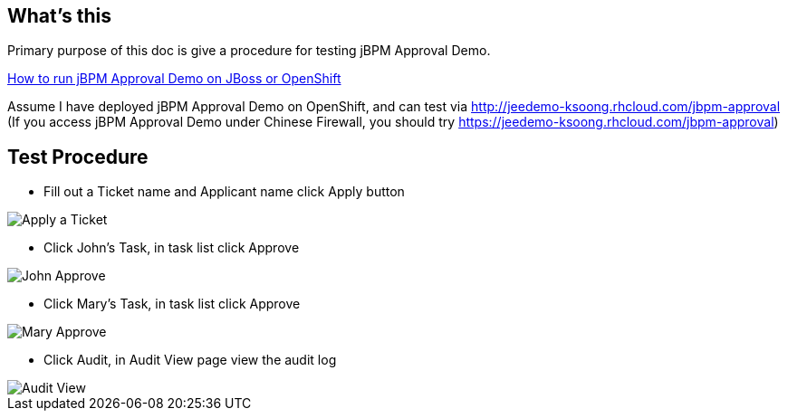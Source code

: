 What's this
-----------

Primary purpose of this doc is give a procedure for testing jBPM Approval Demo.

link:jBPM-approval-run.asciidoc[How to run jBPM Approval Demo on JBoss or OpenShift]

Assume I have deployed jBPM Approval Demo on OpenShift, and can test via http://jeedemo-ksoong.rhcloud.com/jbpm-approval (If you access jBPM Approval Demo under Chinese Firewall, you should try https://jeedemo-ksoong.rhcloud.com/jbpm-approval)


Test Procedure
--------------

* Fill out a Ticket name and Applicant name click Apply button

image::img/jbpm-approval-1.png[Apply a Ticket]

* Click John's Task, in task list click Approve

image::img/jbpm-approval-2.png[John Approve]

* Click Mary's Task, in task list click Approve

image::img/jbpm-approval-3.png[Mary Approve]

* Click Audit, in Audit View page view the audit log

image::img/jbpm-approval-4.png[Audit View]
